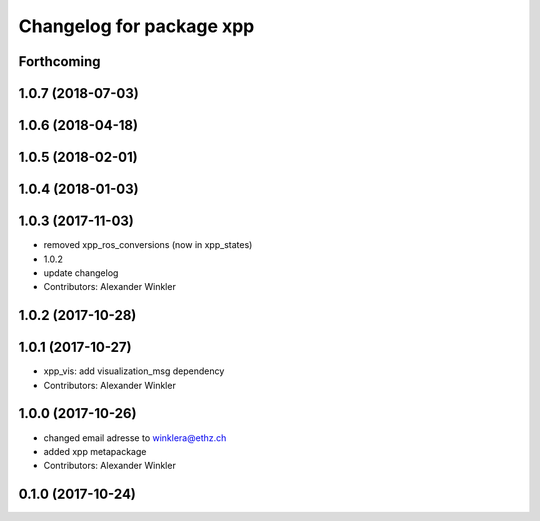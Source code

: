 ^^^^^^^^^^^^^^^^^^^^^^^^^
Changelog for package xpp
^^^^^^^^^^^^^^^^^^^^^^^^^

Forthcoming
-----------

1.0.7 (2018-07-03)
------------------

1.0.6 (2018-04-18)
------------------

1.0.5 (2018-02-01)
------------------

1.0.4 (2018-01-03)
------------------

1.0.3 (2017-11-03)
------------------
* removed xpp_ros_conversions (now in xpp_states)
* 1.0.2
* update changelog
* Contributors: Alexander Winkler

1.0.2 (2017-10-28)
------------------

1.0.1 (2017-10-27)
------------------
* xpp_vis: add visualization_msg dependency
* Contributors: Alexander Winkler

1.0.0 (2017-10-26)
------------------
* changed email adresse to winklera@ethz.ch
* added xpp metapackage
* Contributors: Alexander Winkler

0.1.0 (2017-10-24)
------------------
